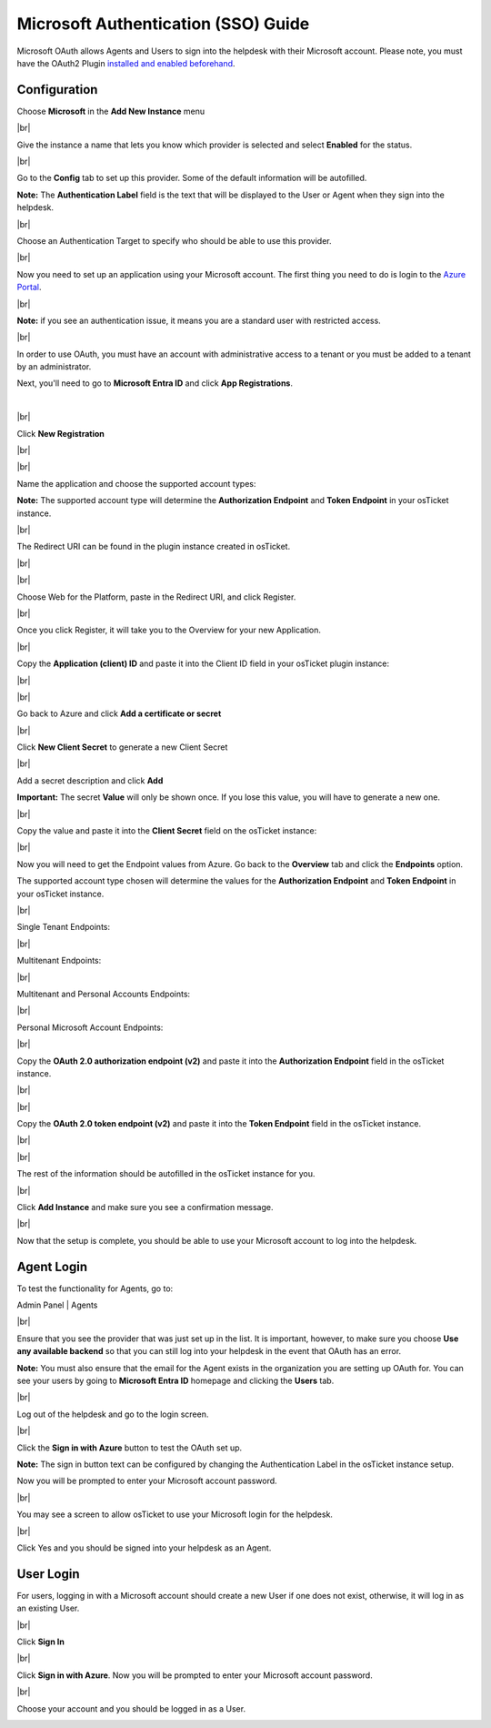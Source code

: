 .. |br| raw:: html

    <br>

Microsoft Authentication (SSO) Guide
====================================

Microsoft OAuth allows Agents and Users to sign into the helpdesk with their Microsoft account. Please note, you must have the OAuth2 Plugin `installed and enabled beforehand <../Guides/OAuth2%20Guide.html#setting-up-the-plugin>`_.

Configuration
-------------

Choose **Microsoft** in the **Add New Instance** menu

.. image:: ../_static/images/oauth-authentication/oauth44_microsoft_inst.png
  :alt: oauth44_microsoft_inst

|br|

Give the instance a name that lets you know which provider is selected and select **Enabled** for the status.

.. image:: ../_static/images/oauth-authentication/oauth12_enable_inst.png
  :alt: oauth12_enable_inst

|br|

Go to the **Config** tab to set up this provider. Some of the default information will be autofilled.

**Note:** The **Authentication Label** field is the text that will be displayed to the User or Agent when they sign into the helpdesk.

.. image:: ../_static/images/oauth-authentication/oauth13_inst_empty.png
  :alt: oauth13_inst_empty

|br|

Choose an Authentication Target to specify who should be able to use this provider.

.. image:: ../_static/images/oauth-authentication/oauth35_audience.png
  :alt: oauth35_audience

|br|

Now you need to set up an application using your Microsoft account. The first thing you need to do is login to the `Azure Portal <https://portal.azure.com>`_.

.. image:: ../_static/images/oauth-authentication/oauth1_azure_dashboard.png
  :alt: oauth1_azure_dashboard

|br|

**Note:** if you see an authentication issue, it means you are a standard user with restricted access.

.. image:: ../_static/images/oauth-authentication/oauth2_tenant_error.png
  :alt: oauth2_tenant_error

|br|

In order to use OAuth, you must have an account with administrative access to a tenant or you must be added to a tenant by an administrator.

Next, you'll need to go to **Microsoft Entra ID** and click **App Registrations**.

.. image:: ../_static/images/oauth-authentication/oauth85_app_regis.png
  :alt: oauth85_app_regis

|

.. image:: ../_static/images/oauth-authentication/oauth85_app_regis2.png

|br|

Click **New Registration**

.. image:: ../_static/images/oauth-authentication/oauth86_new_regis.png
  :alt: oauth86_new_regis

|br|

.. image:: ../_static/images/oauth-authentication/oauth87_registration_page.png
  :alt: oauth87_registration_page

|br|

Name the application and choose the supported account types:

**Note:** The supported account type will determine the **Authorization Endpoint** and **Token Endpoint** in your osTicket instance.

.. image:: ../_static/images/oauth-authentication/oauth41_act_type.png
  :alt: oauth41_act_type

|br|

The Redirect URI can be found in the plugin instance created in osTicket.

.. image:: ../_static/images/oauth-authentication/oauth15_blank_redir_uri.png
  :alt: oauth15_blank_redir_uri

|br|

.. image:: ../_static/images/oauth-authentication/oauth14_ost_redir_uri.png
  :alt: oauth14_ost_redir_uri

|br|

Choose Web for the Platform, paste in the Redirect URI, and click Register.

.. image:: ../_static/images/oauth-authentication/oauth16_filled_redir_uri.png
  :alt: oauth16_filled_redir_uri

|br|

Once you click Register, it will take you to the Overview for your new Application.

.. image:: ../_static/images/oauth-authentication/oauth19_overview.png
  :alt: oauth19_overview

|br|

Copy the **Application (client) ID** and paste it into the Client ID field in your osTicket plugin instance:

.. image:: ../_static/images/oauth-authentication/oauth20_azure_cid.png
  :alt: oauth20_azure_cid

|br|

.. image:: ../_static/images/oauth-authentication/oauth21_ost_cid.png
  :alt: oauth21_ost_cid

|br|

Go back to Azure and click **Add a certificate or secret**

.. image:: ../_static/images/oauth-authentication/oauth22_add_secret.png
  :alt: oauth22_add_secret

|br|

Click **New Client Secret** to generate a new Client Secret

.. image:: ../_static/images/oauth-authentication/oauth23_new_secret.png
  :alt: oauth23_new_secret

|br|

Add a secret description and click **Add**

.. image:: ../_static/images/oauth-authentication/oauth24_secret_desc.png
  :alt: oauth24_secret_desc

**Important:** The secret **Value** will only be shown once. If you lose this value, you will have to generate a new one.

.. image:: ../_static/images/oauth-authentication/oauth25_secret_val.png
  :alt: oauth25_secret_val

|br|

Copy the value and paste it into the **Client Secret** field on the osTicket instance:

.. image:: ../_static/images/oauth-authentication/oauth26_ost_secret.png
  :alt: oauth26_ost_secret

|br|

Now you will need to get the Endpoint values from Azure. Go back to the **Overview** tab and click the **Endpoints** option.

.. image:: ../_static/images/oauth-authentication/oauth27_overview_endpoint.png
  :alt: oauth27_overview_endpoint

The supported account type chosen will determine the values for the **Authorization Endpoint** and **Token Endpoint** in your osTicket instance.

|br|

Single Tenant Endpoints:

.. image:: ../_static/images/oauth-authentication/oauth91_single.png
  :alt: oauth91_single

|br|

Multitenant Endpoints:

.. image:: ../_static/images/oauth-authentication/oauth89_multi1.png
  :alt: oauth89_multi1

|br|

Multitenant and Personal Accounts Endpoints:

.. image:: ../_static/images/oauth-authentication/oauth90_multi2.png
  :alt: oauth90_multi2

|br|

Personal Microsoft Account Endpoints:

.. image:: ../_static/images/oauth-authentication/oauth88_personal_only.png
  :alt: oauth88_personal_only

|br|

Copy the **OAuth 2.0 authorization endpoint (v2)** and paste it into the **Authorization Endpoint** field in the osTicket instance.

.. image:: ../_static/images/oauth-authentication/oauth92_azure_auth_end.png
  :alt: oauth92_azure_auth_end

|br|

.. image:: ../_static/images/oauth-authentication/oauth93_ost_auth_end.png
  :alt: oauth93_ost_auth_end

|br|

Copy the **OAuth 2.0 token endpoint (v2)** and paste it into the **Token Endpoint** field in the osTicket instance.

.. image:: ../_static/images/oauth-authentication/oauth94_azure_token_end.png
  :alt: oauth94_azure_token_end

|br|

.. image:: ../_static/images/oauth-authentication/oauth95_ost_token_end.png
  :alt: oauth95_ost_token_end

|br|

The rest of the information should be autofilled in the osTicket instance for you.

.. image:: ../_static/images/oauth-authentication/oauth96_ost_autofilled.png
  :alt: oauth96_ost_autofilled

|br|

Click **Add Instance** and make sure you see a confirmation message.

.. image:: ../_static/images/oauth-authentication/oauth34_added_inst.png
  :alt: oauth34_added_inst

|br|

Now that the setup is complete, you should be able to use your Microsoft account to log into the helpdesk.

Agent Login
-----------

To test the functionality for Agents, go to:

Admin Panel | Agents

.. image:: ../_static/images/oauth-authentication/oauth36_backend.png
  :alt: oauth36_backend

|br|

Ensure that you see the provider that was just set up in the list. It is important, however, to make sure you choose **Use any available backend** so that you can still log into your helpdesk in the event that OAuth has an error.

**Note:** You must also ensure that the email for the Agent exists in the organization you are setting up OAuth for. You can see your users by going to **Microsoft Entra ID** homepage and clicking the **Users** tab.

.. image:: ../_static/images/oauth-authentication/oauth40_azure_users.png
  :alt: oauth40_azure_users

|br|

Log out of the helpdesk and go to the login screen.

.. image:: ../_static/images/oauth-authentication/oauth37_login_screen.png
  :alt: oauth37_login_screen

|br|

Click the **Sign in with Azure** button to test the OAuth set up.

**Note:** The sign in button text can be configured by changing the Authentication Label in the osTicket instance setup.

Now you will be prompted to enter your Microsoft account password.

.. image:: ../_static/images/oauth-authentication/oauth38_microsoft_pw.png
  :alt: oauth38_microsoft_pw

|br|

You may see a screen to allow osTicket to use your Microsoft login for the helpdesk.

.. image:: ../_static/images/oauth-authentication/oauth39_permission.png
  :alt: oauth39_permission

|br|

Click Yes and you should be signed into your helpdesk as an Agent.

User Login
----------

For users, logging in with a Microsoft account should create a new User if one does not exist, otherwise, it will log in as an existing User.

.. image:: ../_static/images/oauth-authentication/oauth80_user_portal.png
  :alt: oauth80_user_portal

|br|

Click **Sign In**

.. image:: ../_static/images/oauth-authentication/oauth83_user_login.png
  :alt: oauth83_user_login

|br|

Click **Sign in with Azure**. Now you will be prompted to enter your Microsoft account password.

.. image:: ../_static/images/oauth-authentication/oauth84_choose_outlook.png
  :alt: oauth84_choose_outlook

|br|

Choose your account and you should be logged in as a User.

.. image:: ../_static/images/oauth-authentication/oauth97_user_logged_in.png
  :alt: oauth97_user_logged_in
